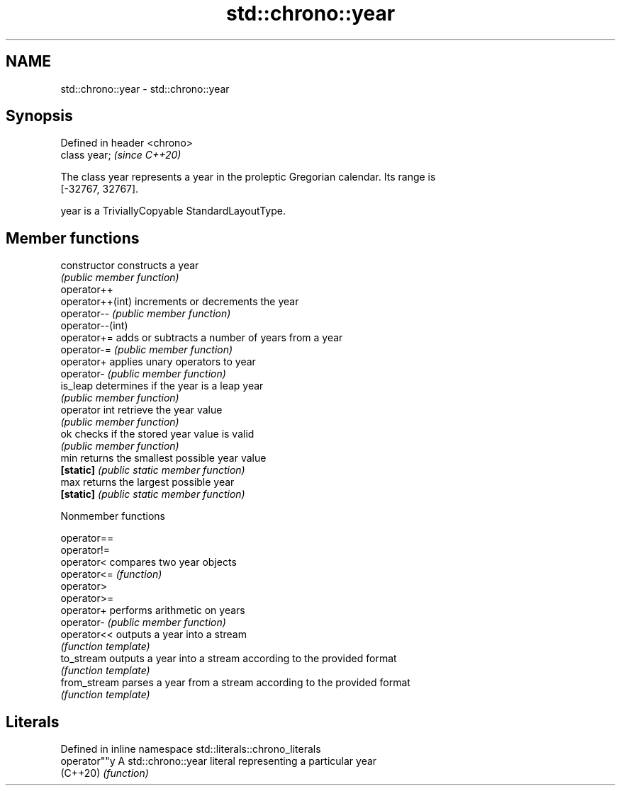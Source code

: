 .TH std::chrono::year 3 "2019.08.27" "http://cppreference.com" "C++ Standard Libary"
.SH NAME
std::chrono::year \- std::chrono::year

.SH Synopsis
   Defined in header <chrono>
   class year;                 \fI(since C++20)\fP

   The class year represents a year in the proleptic Gregorian calendar. Its range is
   [-32767, 32767].

   year is a TriviallyCopyable StandardLayoutType.

.SH Member functions

   constructor     constructs a year
                   \fI(public member function)\fP
   operator++
   operator++(int) increments or decrements the year
   operator--      \fI(public member function)\fP
   operator--(int)
   operator+=      adds or subtracts a number of years from a year
   operator-=      \fI(public member function)\fP
   operator+       applies unary operators to year
   operator-       \fI(public member function)\fP
   is_leap         determines if the year is a leap year
                   \fI(public member function)\fP
   operator int    retrieve the year value
                   \fI(public member function)\fP
   ok              checks if the stored year value is valid
                   \fI(public member function)\fP
   min             returns the smallest possible year value
   \fB[static]\fP        \fI(public static member function)\fP
   max             returns the largest possible year
   \fB[static]\fP        \fI(public static member function)\fP

  Nonmember functions

   operator==
   operator!=
   operator<   compares two year objects
   operator<=  \fI(function)\fP
   operator>
   operator>=
   operator+   performs arithmetic on years
   operator-   \fI(public member function)\fP
   operator<<  outputs a year into a stream
               \fI(function template)\fP
   to_stream   outputs a year into a stream according to the provided format
               \fI(function template)\fP
   from_stream parses a year from a stream according to the provided format
               \fI(function template)\fP

.SH Literals

   Defined in inline namespace std::literals::chrono_literals
   operator""y  A std::chrono::year literal representing a particular year
   (C++20)      \fI(function)\fP
